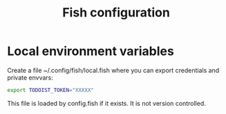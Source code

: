 #+TITLE: Fish configuration

* Local environment variables
Create a file ~/.config/fish/local.fish where you can export credentials and private envvars:
#+begin_src sh
export TODOIST_TOKEN="XXXXX"
#+end_src
This file is loaded by config.fish if it exists. It is not version controlled.
